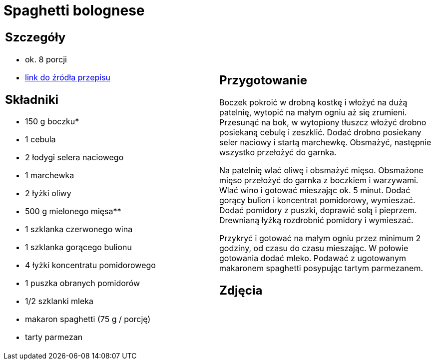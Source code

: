 = Spaghetti bolognese

[cols=".<a,.<a"]
[frame=none]
[grid=none]
|===
|
== Szczegóły
* ok. 8 porcji
* https://www.kwestiasmaku.com/przepis/spaghetti-bolognese[link do źródła przepisu]

== Składniki
* 150 g boczku*
* 1 cebula
* 2 łodygi selera naciowego
* 1 marchewka
* 2 łyżki oliwy
* 500 g mielonego mięsa**
* 1 szklanka czerwonego wina
* 1 szklanka gorącego bulionu
* 4 łyżki koncentratu pomidorowego
* 1 puszka obranych pomidorów
* 1/2 szklanki mleka
* makaron spaghetti (75 g / porcję)
* tarty parmezan

|
== Przygotowanie
Boczek pokroić w drobną kostkę i włożyć na dużą patelnię, wytopić na małym ogniu aż się zrumieni. Przesunąć na bok, w wytopiony tłuszcz włożyć drobno posiekaną cebulę i zeszklić. Dodać drobno posiekany seler naciowy i startą marchewkę. Obsmażyć, następnie wszystko przełożyć do garnka.

Na patelnię wlać oliwę i obsmażyć mięso. Obsmażone mięso przełożyć do garnka z boczkiem i warzywami. Wlać wino i gotować mieszając ok. 5 minut. Dodać gorący bulion i koncentrat pomidorowy, wymieszać. Dodać pomidory z puszki, doprawić solą i pieprzem. Drewnianą łyżką rozdrobnić pomidory i wymieszać.

Przykryć i gotować na małym ogniu przez minimum 2 godziny, od czasu do czasu mieszając. W połowie gotowania dodać mleko. Podawać z ugotowanym makaronem spaghetti posypując tartym parmezanem.

== Zdjęcia
|===
